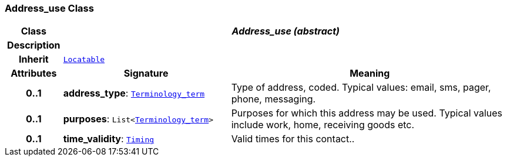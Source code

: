 === Address_use Class

[cols="^1,3,5"]
|===
h|*Class*
2+^h|*__Address_use (abstract)__*

h|*Description*
2+a|

h|*Inherit*
2+|`link:/releases/BASE/{base_release}/base.html#_locatable_class[Locatable^]`

h|*Attributes*
^h|*Signature*
^h|*Meaning*

h|*0..1*
|*address_type*: `link:/releases/BASE/{base_release}/base.html#_terminology_term_class[Terminology_term^]`
a|Type of address, coded. Typical values: email, sms, pager, phone, messaging.

h|*0..1*
|*purposes*: `List<link:/releases/BASE/{base_release}/base.html#_terminology_term_class[Terminology_term^]>`
a|Purposes for which this address may be used. Typical values include work, home, receiving goods etc.

h|*0..1*
|*time_validity*: `link:/releases/BASE/{base_release}/base.html#_timing_class[Timing^]`
a|Valid times for this contact..
|===
